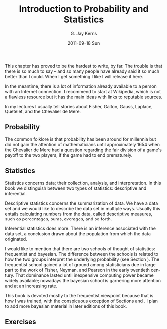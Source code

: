#+STARTUP: indent
#+TITLE:     Introduction to Probability and Statistics
#+AUTHOR:    G. Jay Kerns
#+EMAIL:     gkerns@ysu.edu
#+DATE:      2011-09-18 Sun
#+DESCRIPTION:
#+KEYWORDS:
#+LANGUAGE:  en
#+OPTIONS:   H:3 num:t toc:t \n:nil @:t ::t |:t ^:t -:t f:t *:t <:t
#+OPTIONS:   TeX:t LaTeX:t skip:nil d:nil todo:t pri:nil tags:not-in-toc
#+INFOJS_OPT: view:nil toc:nil ltoc:t mouse:underline buttons:0 path:http://orgmode.org/org-info.js
#+EXPORT_SELECT_TAGS: export
#+EXPORT_EXCLUDE_TAGS: noexport
#+LINK_UP:   
#+LINK_HOME: 
#+XSLT:


\noindent This chapter has proved to be the hardest to write, by far. The trouble is that there is so much to say -- and so many people have already said it so much better than I could. When I get something I like I will release it here.

In the meantime, there is a lot of information already available to a person with an Internet connection. I recommend to start at Wikipedia, which is not a flawless resource but it has the main ideas with links to reputable sources.

In my lectures I usually tell stories about Fisher, Galton, Gauss, Laplace, Quetelet, and the Chevalier de Mere.

** Probability

The common folklore is that probability has been around for millennia but did not gain the attention of mathematicians until approximately 1654 when the Chevalier de Mere had a question regarding the fair division of a game's payoff to the two players, if the game had to end prematurely.

** Statistics

Statistics concerns data; their collection, analysis, and interpretation. In this book we distinguish between two types of statistics: descriptive and inferential. 

Descriptive statistics concerns the summarization of data. We have a data set and we would like to describe the data set in multiple ways. Usually this entails calculating numbers from the data, called descriptive measures, such as percentages, sums, averages, and so forth.

Inferential statistics does more. There is an inference associated with the data set, a conclusion drawn about the population from which the data originated.

I would like to mention that there are two schools of thought of statistics: frequentist and bayesian. The difference between the schools is related to how the two groups interpret the underlying probability (see Section \ref{sec:Interpreting-Probabilities}). The frequentist school gained a lot of ground among statisticians due in large part to the work of Fisher, Neyman, and Pearson in the early twentieth century. That dominance lasted until inexpensive computing power became widely available; nowadays the bayesian school is garnering more attention and at an increasing rate.

This book is devoted mostly to the frequentist viewpoint because that is how I was trained, with the conspicuous exception of Sections \ref{sec:Bayes'-Rule} and \ref{sec:Conditional-Distributions}. I plan to add more bayesian material in later editions of this book.

#+latex: \newpage{}

** Exercises
#+latex: \setcounter{thm}{0}








